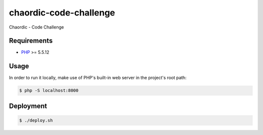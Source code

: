 chaordic-code-challenge
==============

Chaordic - Code Challenge

Requirements
------------

- `PHP <http://php.net/>`_ >= 5.5.12

Usage
-----

In order to run it locally, make use of PHP's built-in web server in the
project's root path:

.. code-block:: bash

   $ php -S localhost:8000

Deployment
----------

.. code-block:: bash

   $ ./deploy.sh
